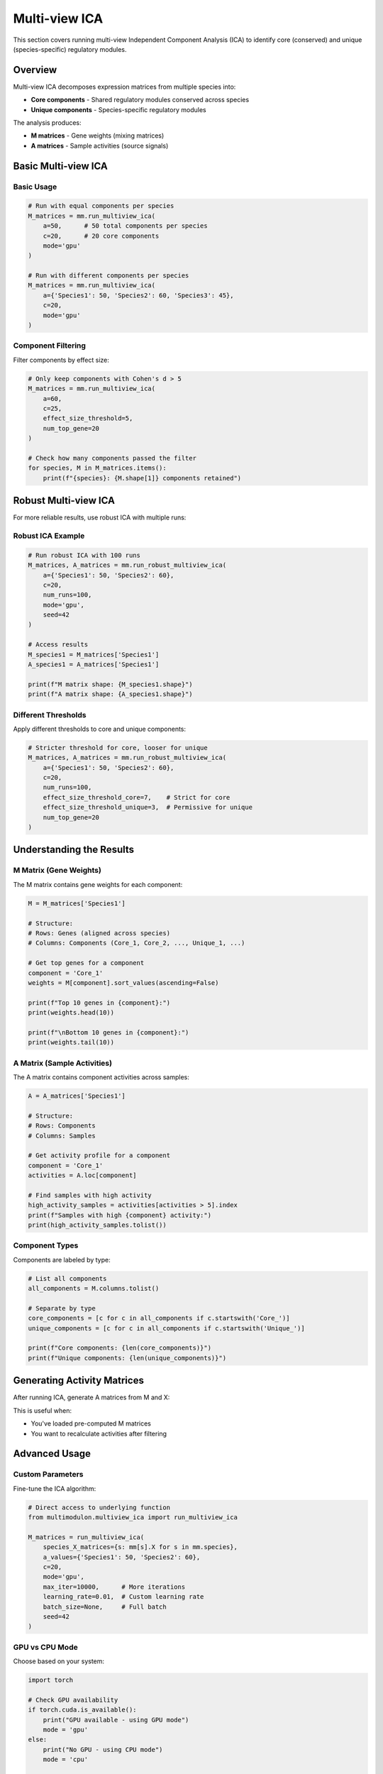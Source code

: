 Multi-view ICA
==============

This section covers running multi-view Independent Component Analysis (ICA) to identify core (conserved) and unique (species-specific) regulatory modules.

Overview
--------

Multi-view ICA decomposes expression matrices from multiple species into:

* **Core components** - Shared regulatory modules conserved across species
* **Unique components** - Species-specific regulatory modules

The analysis produces:

* **M matrices** - Gene weights (mixing matrices)
* **A matrices** - Sample activities (source signals)

Basic Multi-view ICA
--------------------

.. py:method:: MultiModulon.run_multiview_ica(**kwargs)

   Run multi-view ICA on aligned expression matrices.

   :param a: Number of components per species. Can be:
      - int: Same number for all species
      - Dict[str, int]: Different numbers per species
   :param int c: Number of core (shared) components
   :param str mode: 'gpu' or 'cpu' (default: 'gpu')
   :param float effect_size_threshold: Cohen's d threshold for filtering (optional)
   :param int num_top_gene: Number of top genes for Cohen's d calculation (default: 20)
   
   :return: Dictionary mapping species to M matrices
   :rtype: Dict[str, pd.DataFrame]

Basic Usage
~~~~~~~~~~~

.. code-block:: python

   # Run with equal components per species
   M_matrices = mm.run_multiview_ica(
       a=50,      # 50 total components per species
       c=20,      # 20 core components
       mode='gpu'
   )
   
   # Run with different components per species
   M_matrices = mm.run_multiview_ica(
       a={'Species1': 50, 'Species2': 60, 'Species3': 45},
       c=20,
       mode='gpu'
   )

Component Filtering
~~~~~~~~~~~~~~~~~~~

Filter components by effect size:

.. code-block:: python

   # Only keep components with Cohen's d > 5
   M_matrices = mm.run_multiview_ica(
       a=60,
       c=25,
       effect_size_threshold=5,
       num_top_gene=20
   )
   
   # Check how many components passed the filter
   for species, M in M_matrices.items():
       print(f"{species}: {M.shape[1]} components retained")

Robust Multi-view ICA
---------------------

For more reliable results, use robust ICA with multiple runs:

.. py:method:: MultiModulon.run_robust_multiview_ica(**kwargs)

   Run multi-view ICA multiple times and cluster results for robustness.

   :param Dict[str, int] a: Total components per species
   :param int c: Number of core components
   :param int num_runs: Number of ICA runs (default: 100)
   :param str mode: 'gpu' or 'cpu' (default: 'gpu')
   :param int seed: Random seed (default: 42)
   :param float effect_size_threshold: Cohen's d threshold for all components
   :param float effect_size_threshold_core: Threshold for core components only
   :param float effect_size_threshold_unique: Threshold for unique components only
   :param int num_top_gene: Number of top genes for Cohen's d
   
   :return: Tuple of (M_matrices, A_matrices)
   :rtype: Tuple[Dict[str, pd.DataFrame], Dict[str, pd.DataFrame]]

Robust ICA Example
~~~~~~~~~~~~~~~~~~

.. code-block:: python

   # Run robust ICA with 100 runs
   M_matrices, A_matrices = mm.run_robust_multiview_ica(
       a={'Species1': 50, 'Species2': 60},
       c=20,
       num_runs=100,
       mode='gpu',
       seed=42
   )
   
   # Access results
   M_species1 = M_matrices['Species1']
   A_species1 = A_matrices['Species1']
   
   print(f"M matrix shape: {M_species1.shape}")
   print(f"A matrix shape: {A_species1.shape}")

Different Thresholds
~~~~~~~~~~~~~~~~~~~~

Apply different thresholds to core and unique components:

.. code-block:: python

   # Stricter threshold for core, looser for unique
   M_matrices, A_matrices = mm.run_robust_multiview_ica(
       a={'Species1': 50, 'Species2': 60},
       c=20,
       num_runs=100,
       effect_size_threshold_core=7,    # Strict for core
       effect_size_threshold_unique=3,  # Permissive for unique
       num_top_gene=20
   )

Understanding the Results
-------------------------

M Matrix (Gene Weights)
~~~~~~~~~~~~~~~~~~~~~~~

The M matrix contains gene weights for each component:

.. code-block:: python

   M = M_matrices['Species1']
   
   # Structure:
   # Rows: Genes (aligned across species)
   # Columns: Components (Core_1, Core_2, ..., Unique_1, ...)
   
   # Get top genes for a component
   component = 'Core_1'
   weights = M[component].sort_values(ascending=False)
   
   print(f"Top 10 genes in {component}:")
   print(weights.head(10))
   
   print(f"\nBottom 10 genes in {component}:")
   print(weights.tail(10))

A Matrix (Sample Activities)
~~~~~~~~~~~~~~~~~~~~~~~~~~~~

The A matrix contains component activities across samples:

.. code-block:: python

   A = A_matrices['Species1']
   
   # Structure:
   # Rows: Components
   # Columns: Samples
   
   # Get activity profile for a component
   component = 'Core_1'
   activities = A.loc[component]
   
   # Find samples with high activity
   high_activity_samples = activities[activities > 5].index
   print(f"Samples with high {component} activity:")
   print(high_activity_samples.tolist())

Component Types
~~~~~~~~~~~~~~~

Components are labeled by type:

.. code-block:: python

   # List all components
   all_components = M.columns.tolist()
   
   # Separate by type
   core_components = [c for c in all_components if c.startswith('Core_')]
   unique_components = [c for c in all_components if c.startswith('Unique_')]
   
   print(f"Core components: {len(core_components)}")
   print(f"Unique components: {len(unique_components)}")

Generating Activity Matrices
----------------------------

After running ICA, generate A matrices from M and X:

.. py:method:: MultiModulon.generate_A()

   Generate A matrices (M.T @ X) for all species.
   
   **Example:**
   
   .. code-block:: python
      
      # Generate A matrices after ICA
      mm.generate_A()
      
      # Access generated matrices
      for species in mm.species:
          A = mm[species].A
          print(f"{species} activities: {A.shape}")

This is useful when:

* You've loaded pre-computed M matrices
* You want to recalculate activities after filtering

Advanced Usage
--------------

Custom Parameters
~~~~~~~~~~~~~~~~~

Fine-tune the ICA algorithm:

.. code-block:: python

   # Direct access to underlying function
   from multimodulon.multiview_ica import run_multiview_ica
   
   M_matrices = run_multiview_ica(
       species_X_matrices={s: mm[s].X for s in mm.species},
       a_values={'Species1': 50, 'Species2': 60},
       c=20,
       mode='gpu',
       max_iter=10000,      # More iterations
       learning_rate=0.01,  # Custom learning rate
       batch_size=None,     # Full batch
       seed=42
   )

GPU vs CPU Mode
~~~~~~~~~~~~~~~

Choose based on your system:

.. code-block:: python

   import torch
   
   # Check GPU availability
   if torch.cuda.is_available():
       print("GPU available - using GPU mode")
       mode = 'gpu'
   else:
       print("No GPU - using CPU mode")
       mode = 'cpu'
   
   # Run ICA
   M_matrices = mm.run_multiview_ica(
       a=50,
       c=20,
       mode=mode
   )

Handling Large Datasets
~~~~~~~~~~~~~~~~~~~~~~~

For memory efficiency:

.. code-block:: python

   # Use batched processing
   M_matrices = run_multiview_ica(
       species_X_matrices=X_matrices,
       a_values=a_values,
       c=20,
       batch_size=256,  # Process in batches
       mode='gpu'
   )

Quality Control
---------------

Assess ICA Results
~~~~~~~~~~~~~~~~~~

.. code-block:: python

   # Calculate explained variance
   explained_var = mm.calculate_explained_variance()
   for species, var in explained_var.items():
       print(f"{species}: {var:.1%} variance explained")
   
   # Check component effect sizes
   from multimodulon.multiview_ica_optimization import calculate_average_effect_sizes
   
   effect_sizes = calculate_average_effect_sizes(
       M_matrices,
       num_top_gene=20
   )
   
   # Plot effect size distribution
   import matplotlib.pyplot as plt
   
   plt.hist(effect_sizes, bins=30)
   plt.xlabel("Cohen's d effect size")
   plt.ylabel("Number of components")
   plt.axvline(x=5, color='r', linestyle='--', label='Threshold')
   plt.legend()
   plt.show()

Component Correlation
~~~~~~~~~~~~~~~~~~~~~

Check independence of components:

.. code-block:: python

   # Within species
   M = M_matrices['Species1']
   corr_matrix = M.corr()
   
   # High correlation indicates redundancy
   import seaborn as sns
   
   plt.figure(figsize=(10, 8))
   sns.heatmap(corr_matrix, cmap='coolwarm', center=0)
   plt.title("Component correlation within Species1")
   plt.show()
   
   # Across species (for core components)
   core_comps = [c for c in M.columns if c.startswith('Core_')]
   M1_core = M_matrices['Species1'][core_comps]
   M2_core = M_matrices['Species2'][core_comps]
   
   # Compare matching components
   for comp in core_comps:
       corr = M1_core[comp].corr(M2_core[comp])
       print(f"{comp} correlation: {corr:.3f}")

Troubleshooting
---------------

**ICA doesn't converge:**

.. code-block:: python

   # Increase iterations
   M_matrices = mm.run_multiview_ica(
       a=50,
       c=20,
       max_iter=20000  # More iterations
   )
   
   # Or try different initialization
   M_matrices = mm.run_multiview_ica(
       a=50,
       c=20,
       seed=123  # Different random seed
   )

**Memory errors:**

.. code-block:: python

   # Reduce batch size or switch to CPU
   M_matrices = mm.run_multiview_ica(
       a=50,
       c=20,
       mode='cpu',
       batch_size=128  # Smaller batches
   )

**Poor component quality:**

.. code-block:: python

   # Try robust ICA with more runs
   M_matrices, A_matrices = mm.run_robust_multiview_ica(
       a={'Species1': 50, 'Species2': 60},
       c=20,
       num_runs=200,  # More runs
       effect_size_threshold=7  # Stricter threshold
   )

Best Practices
--------------

1. **Always use robust ICA** for final results (100+ runs)
2. **Check effect sizes** to ensure biological relevance
3. **Validate core components** across species
4. **Save intermediate results** for large analyses
5. **Use GPU mode** when available for speed

Next Steps
----------

After running ICA:

1. :doc:`visualization` - Visualize components
2. :doc:`examples/basic_workflow` - Complete workflow example
3. Biological interpretation - Analyze gene sets and activities